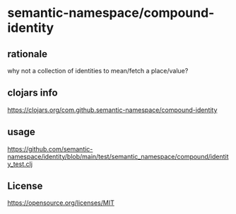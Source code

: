 * semantic-namespace/compound-identity

** rationale

why not a collection of identities to mean/fetch a place/value? 

** clojars info
https://clojars.org/com.github.semantic-namespace/compound-identity

** usage
https://github.com/semantic-namespace/identity/blob/main/test/semantic_namespace/compound/identity_test.clj

** License

https://opensource.org/licenses/MIT
